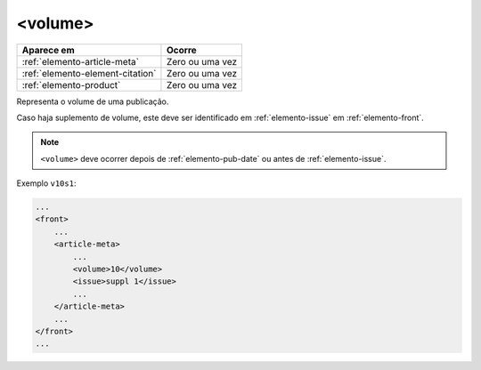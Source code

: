 .. _elemento-volume:

<volume>
========

+----------------------------------+-----------------+
| Aparece em                       | Ocorre          |
+==================================+=================+
| :ref:`elemento-article-meta`     | Zero ou uma vez |
+----------------------------------+-----------------+
| :ref:`elemento-element-citation` | Zero ou uma vez |
+----------------------------------+-----------------+
| :ref:`elemento-product`          | Zero ou uma vez |
+----------------------------------+-----------------+



Representa o volume de uma publicação.

Caso haja suplemento de volume, este deve ser identificado em :ref:`elemento-issue` em :ref:`elemento-front`.

.. note:: ``<volume>`` deve ocorrer depois de :ref:`elemento-pub-date` ou antes de :ref:`elemento-issue`.


Exemplo ``v10s1``:

.. code-block:: xml

    ...
    <front>
        ...
        <article-meta>
            ...
            <volume>10</volume>
            <issue>suppl 1</issue>
            ...
        </article-meta>
        ...
    </front>
    ...


.. {"reviewed_on": "20160803", "by": "gandhalf_thewhite@hotmail.com"}
